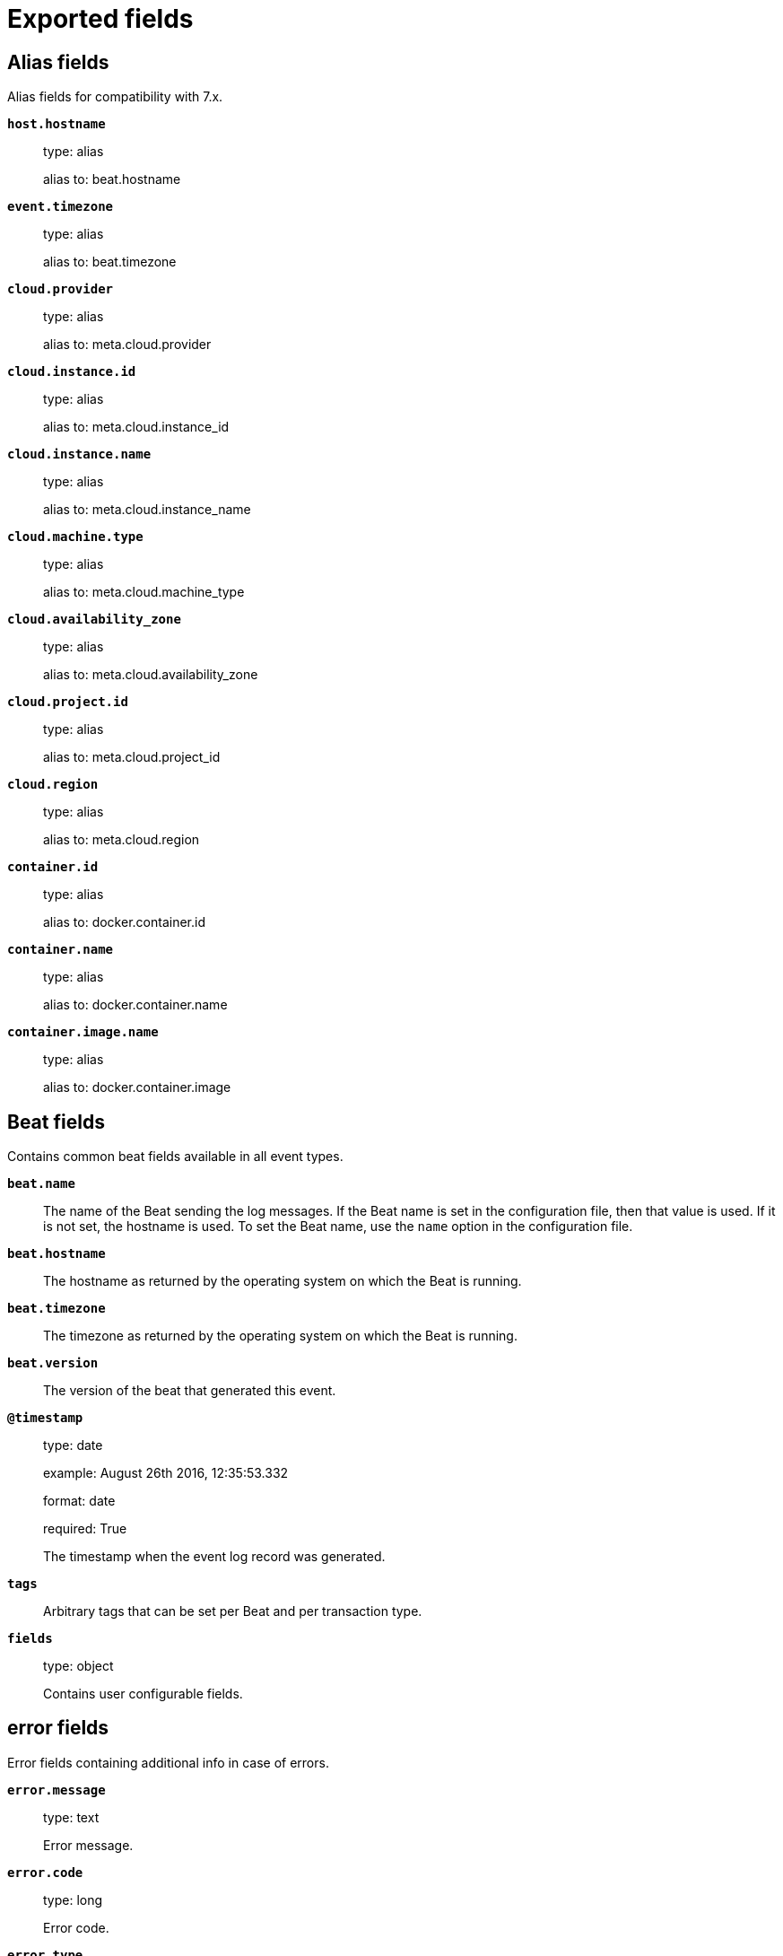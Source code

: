 
////
This file is generated! See _meta/fields.yml and scripts/generate_field_docs.py
////

[[exported-fields]]
= Exported fields

[partintro]

--
This document describes the fields that are exported by Netatmobeat. They are
grouped in the following categories:

* <<exported-fields-alias>>
* <<exported-fields-beat>>
* <<exported-fields-cloud>>
* <<exported-fields-docker-processor>>
* <<exported-fields-host-processor>>
* <<exported-fields-kubernetes-processor>>
* <<exported-fields-netatmo>>

--
[[exported-fields-alias]]
== Alias fields

Alias fields for compatibility with 7.x.



*`host.hostname`*::
+
--
type: alias

alias to: beat.hostname

--

*`event.timezone`*::
+
--
type: alias

alias to: beat.timezone

--

*`cloud.provider`*::
+
--
type: alias

alias to: meta.cloud.provider

--

*`cloud.instance.id`*::
+
--
type: alias

alias to: meta.cloud.instance_id

--

*`cloud.instance.name`*::
+
--
type: alias

alias to: meta.cloud.instance_name

--

*`cloud.machine.type`*::
+
--
type: alias

alias to: meta.cloud.machine_type

--

*`cloud.availability_zone`*::
+
--
type: alias

alias to: meta.cloud.availability_zone

--

*`cloud.project.id`*::
+
--
type: alias

alias to: meta.cloud.project_id

--

*`cloud.region`*::
+
--
type: alias

alias to: meta.cloud.region

--

*`container.id`*::
+
--
type: alias

alias to: docker.container.id

--

*`container.name`*::
+
--
type: alias

alias to: docker.container.name

--

*`container.image.name`*::
+
--
type: alias

alias to: docker.container.image

--

[[exported-fields-beat]]
== Beat fields

Contains common beat fields available in all event types.



*`beat.name`*::
+
--
The name of the Beat sending the log messages. If the Beat name is set in the configuration file, then that value is used. If it is not set, the hostname is used. To set the Beat name, use the `name` option in the configuration file.


--

*`beat.hostname`*::
+
--
The hostname as returned by the operating system on which the Beat is running.


--

*`beat.timezone`*::
+
--
The timezone as returned by the operating system on which the Beat is running.


--

*`beat.version`*::
+
--
The version of the beat that generated this event.


--

*`@timestamp`*::
+
--
type: date

example: August 26th 2016, 12:35:53.332

format: date

required: True

The timestamp when the event log record was generated.


--

*`tags`*::
+
--
Arbitrary tags that can be set per Beat and per transaction type.


--

*`fields`*::
+
--
type: object

Contains user configurable fields.


--

[float]
== error fields

Error fields containing additional info in case of errors.



*`error.message`*::
+
--
type: text

Error message.


--

*`error.code`*::
+
--
type: long

Error code.


--

*`error.type`*::
+
--
type: keyword

Error type.


--

[[exported-fields-cloud]]
== Cloud provider metadata fields

Metadata from cloud providers added by the add_cloud_metadata processor.



*`meta.cloud.provider`*::
+
--
example: ec2

Name of the cloud provider. Possible values are ec2, gce, or digitalocean.


--

*`meta.cloud.instance_id`*::
+
--
Instance ID of the host machine.


--

*`meta.cloud.instance_name`*::
+
--
Instance name of the host machine.


--

*`meta.cloud.machine_type`*::
+
--
example: t2.medium

Machine type of the host machine.


--

*`meta.cloud.availability_zone`*::
+
--
example: us-east-1c

Availability zone in which this host is running.


--

*`meta.cloud.project_id`*::
+
--
example: project-x

Name of the project in Google Cloud.


--

*`meta.cloud.region`*::
+
--
Region in which this host is running.


--

[[exported-fields-docker-processor]]
== Docker fields

Docker stats collected from Docker.




*`docker.container.id`*::
+
--
type: keyword

Unique container id.


--

*`docker.container.image`*::
+
--
type: keyword

Name of the image the container was built on.


--

*`docker.container.name`*::
+
--
type: keyword

Container name.


--

*`docker.container.labels`*::
+
--
type: object

Image labels.


--

[[exported-fields-host-processor]]
== Host fields

Info collected for the host machine.




*`host.name`*::
+
--
type: keyword

Hostname.


--

*`host.id`*::
+
--
type: keyword

Unique host id.


--

*`host.architecture`*::
+
--
type: keyword

Host architecture (e.g. x86_64, arm, ppc, mips).


--

*`host.containerized`*::
+
--
type: boolean

If the host is a container.


--

*`host.os.platform`*::
+
--
type: keyword

OS platform (e.g. centos, ubuntu, windows).


--

*`host.os.name`*::
+
--
type: keyword

Operating system name (e.g. "Mac OS X").


--

*`host.os.build`*::
+
--
type: keyword

OS build information (e.g. "18D109").


--

*`host.os.version`*::
+
--
type: keyword

OS version.


--

*`host.os.family`*::
+
--
type: keyword

OS family (e.g. redhat, debian, freebsd, windows).


--

*`host.ip`*::
+
--
type: ip

List of IP-addresses.


--

*`host.mac`*::
+
--
type: keyword

List of hardware-addresses, usually MAC-addresses.


--

[[exported-fields-kubernetes-processor]]
== Kubernetes fields

Kubernetes metadata added by the kubernetes processor




*`kubernetes.pod.name`*::
+
--
type: keyword

Kubernetes pod name


--

*`kubernetes.pod.uid`*::
+
--
type: keyword

Kubernetes Pod UID


--

*`kubernetes.namespace`*::
+
--
type: keyword

Kubernetes namespace


--

*`kubernetes.node.name`*::
+
--
type: keyword

Kubernetes node name


--

*`kubernetes.labels`*::
+
--
type: object

Kubernetes labels map


--

*`kubernetes.annotations`*::
+
--
type: object

Kubernetes annotations map


--

*`kubernetes.container.name`*::
+
--
type: keyword

Kubernetes container name


--

*`kubernetes.container.image`*::
+
--
type: keyword

Kubernetes container image


--

[[exported-fields-netatmo]]
== Netatmobeat fields

None


[float]
== netatmo fields

Netatmo data


*`netatmo.station_id`*::
+
--
type: keyword

required: True

Station id


--

*`netatmo.mark`*::
+
--
type: short

Mark


--

*`netatmo.source_type`*::
+
--
type: keyword

required: True

Tye of the data source


--

*`netatmo.station_type`*::
+
--
type: keyword

Station type

--

*`netatmo.module_name`*::
+
--
type: keyword

Module name

--

*`netatmo.station_name`*::
+
--
type: keyword

Station name

--

*`netatmo.module_id`*::
+
--
type: keyword

Module ID

--

*`netatmo.last_message`*::
+
--
type: date

Last message

--

*`netatmo.last_seen`*::
+
--
type: date

Last seen

--

*`netatmo.rf_status`*::
+
--
type: integer

rf_status

--

*`netatmo.battery_vp`*::
+
--
type: integer

battery_vp

--

*`netatmo.battery_percent`*::
+
--
type: integer

battery_percent

--

[float]
== place fields

`place` - location of weather station



*`netatmo.place.timezone`*::
+
--
type: keyword

Timezone


--

*`netatmo.place.altitude`*::
+
--
type: float

Altitude


--

*`netatmo.place.location`*::
+
--
type: geo_point

GEO location


--

*`netatmo.place.city`*::
+
--
type: keyword

City


--

*`netatmo.place.country`*::
+
--
type: keyword

Country


--

[float]
== publicdata fields

Publicdata



[float]
== measures fields

measures



[float]
== temperature fields

Temperature



*`netatmo.publicdata.measures.temperature.timestamp`*::
+
--
type: date

Timestamp

--

*`netatmo.publicdata.measures.temperature.value`*::
+
--
type: float

Value

--

*`netatmo.publicdata.measures.temperature.moduleId`*::
+
--
type: keyword

Module ID

--

[float]
== humidity fields

Humidity



*`netatmo.publicdata.measures.humidity.timestamp`*::
+
--
type: date

Timestamp

--

*`netatmo.publicdata.measures.humidity.value`*::
+
--
type: float

Value

--

*`netatmo.publicdata.measures.humidity.moduleId`*::
+
--
type: keyword

Module ID

--

[float]
== pressure fields

Pressure



*`netatmo.publicdata.measures.pressure.timestamp`*::
+
--
type: date

Timestamp

--

*`netatmo.publicdata.measures.pressure.value`*::
+
--
type: float

Value

--

*`netatmo.publicdata.measures.pressure.moduleId`*::
+
--
type: keyword

Module ID

--

[float]
== rain fields

Rain



*`netatmo.publicdata.measures.rain.timestamp`*::
+
--
type: date

Timestamp

--

*`netatmo.publicdata.measures.rain.moduleId`*::
+
--
type: keyword

Module ID

--

*`netatmo.publicdata.measures.rain.rain_24h`*::
+
--
type: float

Rain 24 hours

--

*`netatmo.publicdata.measures.rain.rain_60min`*::
+
--
type: float

Rain 60 minutes

--

*`netatmo.publicdata.measures.rain.rain_live`*::
+
--
type: float

Rain live

--

[float]
== wind fields

Wind



*`netatmo.publicdata.measures.wind.timestamp`*::
+
--
type: date

Timestamp

--

*`netatmo.publicdata.measures.wind.moduleId`*::
+
--
type: keyword

Module ID

--

*`netatmo.publicdata.measures.wind.windAngle`*::
+
--
type: float

Wind angle

--

*`netatmo.publicdata.measures.wind.windStrength`*::
+
--
type: float

Wind strength

--

*`netatmo.publicdata.measures.wind.gustStrength`*::
+
--
type: float

Gust strength

--

*`netatmo.publicdata.measures.wind.gustAngle`*::
+
--
type: float

Gust angle

--

[float]
== stationdata fields

Station data



*`netatmo.stationdata.time_utc`*::
+
--
type: date

--

*`netatmo.stationdata.temperature`*::
+
--
type: float

Temperature

--

*`netatmo.stationdata.co2`*::
+
--
type: float

--

*`netatmo.stationdata.humidity`*::
+
--
type: float

Humidity

--

*`netatmo.stationdata.noise`*::
+
--
type: float

Noise

--

*`netatmo.stationdata.pressure`*::
+
--
type: float

Presure

--

*`netatmo.stationdata.absolutePressure`*::
+
--
type: float

Absolute Pressure

--

*`netatmo.stationdata.min_temp`*::
+
--
type: float

Min Temp

--

*`netatmo.stationdata.max_temp`*::
+
--
type: float

Max Temp

--

*`netatmo.stationdata.date_min_temp`*::
+
--
type: date

Date Min Temp

--

*`netatmo.stationdata.date_max_temp`*::
+
--
type: date

Date Max Temp

--

*`netatmo.stationdata.temp_trend`*::
+
--
type: keyword

Temperature Trend

--

*`netatmo.stationdata.pressure_trend`*::
+
--
type: keyword

Pressure Trend

--

